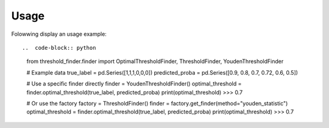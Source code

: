 Usage
=====

Folowwing display an usage example::

..  code-block:: python
    from threshold_finder.finder import OptimalThresholdFinder, ThresholdFinder, YoudenThresholdFinder

    # Example data
    true_label = pd.Series([1,1,1,0,0,0])
    predicted_proba = pd.Series([0.9, 0.8, 0.7, 0.72, 0.6, 0.5])

    # Use a specific finder directly
    finder = YoudenThresholdFinder()
    optimal_threshold = finder.optimal_threshold(true_label, predicted_proba)
    print(optimal_threshold)
    >>> 0.7

    # Or use the factory
    factory = ThresholdFinder()
    finder = factory.get_finder(method="youden_statistic")
    optimal_threshold = finder.optimal_threshold(true_label, predicted_proba)
    print(optimal_threshold)
    >>> 0.7